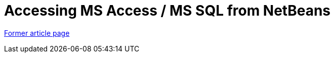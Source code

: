 // 
//     Licensed to the Apache Software Foundation (ASF) under one
//     or more contributor license agreements.  See the NOTICE file
//     distributed with this work for additional information
//     regarding copyright ownership.  The ASF licenses this file
//     to you under the Apache License, Version 2.0 (the
//     "License"); you may not use this file except in compliance
//     with the License.  You may obtain a copy of the License at
// 
//       http://www.apache.org/licenses/LICENSE-2.0
// 
//     Unless required by applicable law or agreed to in writing,
//     software distributed under the License is distributed on an
//     "AS IS" BASIS, WITHOUT WARRANTIES OR CONDITIONS OF ANY
//     KIND, either express or implied.  See the License for the
//     specific language governing permissions and limitations
//     under the License.
//

= Accessing MS Access / MS SQL from NetBeans
:page-layout: wikimenu
:page-tags: wik
:jbake-status: published
:keywords: Apache NetBeans wiki AccessMssql
:description: Apache NetBeans wiki AccessMssql
:toc: left
:toc-title:
:page-syntax: true


link:https://web.archive.org/web/20170820100903/wiki.netbeans.org/AccessMssql[Former article page]
